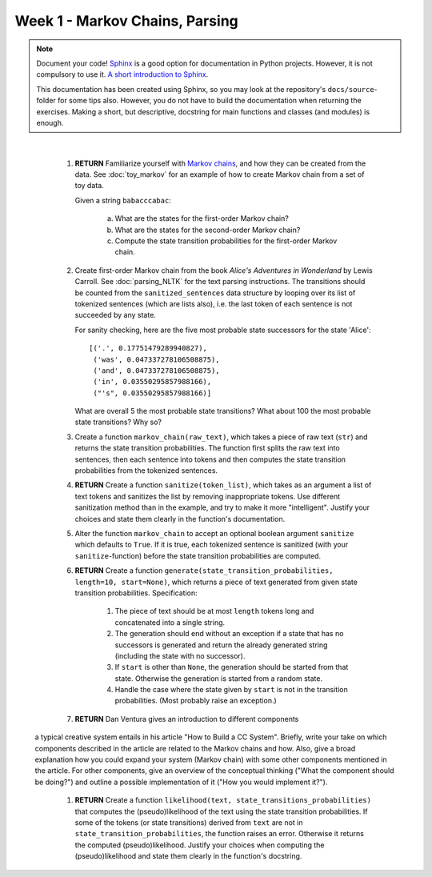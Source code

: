Week 1 - Markov Chains, Parsing
===============================

.. note::
	Document your code! `Sphinx <http://www.sphinx-doc.org>`_ is a good option
	for documentation in Python projects.  However, it is not compulsory to use
	it. `A short introduction to Sphinx <https://pythonhosted.org/an_example_pypi_project/sphinx.html>`_.

	This documentation has been created using Sphinx, so you may look at the
	repository's ``docs/source``-folder for some tips also. However, you do not
	have to build the documentation when returning the exercises. Making a
	short, but descriptive, docstring for main functions and classes (and
	modules) is enough.

|

	#. **RETURN** Familiarize yourself with `Markov chains
	   <https://en.wikipedia.org/wiki/Markov_chain>`_, and how they can be
	   created from the data. See :doc:`toy_markov` for an example of how to
	   create Markov chain from a set of toy data.

	   Given a string ``babacccabac``:

		a. What are the states for the first-order Markov chain?
		b. What are the states for the second-order Markov chain?
		c. Compute the state transition probabilities for the first-order
		   Markov chain.

	#. Create first-order Markov chain from the book *Alice's Adventures in
	   Wonderland* by Lewis Carroll. See :doc:`parsing_NLTK` for the text
	   parsing instructions. The transitions should be counted from the 
	   ``sanitized_sentences`` data structure by looping over its list of
	   tokenized sentences (which are lists also), i.e. the last token of each
	   sentence is not succeeded by any state.

	   For sanity checking, here are the five most probable state successors
	   for the state 'Alice'::

		[('.', 0.17751479289940827),
 		 ('was', 0.047337278106508875),
 		 ('and', 0.047337278106508875),
 		 ('in', 0.03550295857988166),
 		 ("'s", 0.03550295857988166)]

	   What are overall 5 the most probable state transitions? What about
	   100 the most probable state transitions? Why so?

	#. Create a function ``markov_chain(raw_text)``, which takes a piece of raw
	   text (``str``) and returns the state transition probabilities. The
	   function first splits the raw text into sentences, then each sentence
	   into tokens and then computes the state transition probabilities from
	   the tokenized sentences.

	#. **RETURN** Create a function ``sanitize(token_list)``, which takes as an argument
	   a list of text tokens and sanitizes the list by removing inappropriate
	   tokens. Use different sanitization method than in the example, and try to
	   make it more "intelligent". Justify your choices and state them clearly
	   in the function's documentation.

	#. Alter the function ``markov_chain`` to accept an optional boolean
	   argument ``sanitize`` which defaults to ``True``. If it is true, each
	   tokenized sentence is sanitized (with your ``sanitize``-function) before
	   the state transition probabilities are computed.

	#. **RETURN** Create a function ``generate(state_transition_probabilities, length=10, start=None)``,
	   which returns a piece of text generated from given state transition
	   probabilities. Specification:

		#. The piece of text should be at most ``length`` tokens long and
		   concatenated into a single string.

		#. The generation should end without an exception if a state that has
		   no successors is generated and return the already generated string
		   (including the state with no successor).

		#. If ``start`` is other than ``None``, the generation should be started
		   from that state. Otherwise the generation is started from a random
		   state.

		#. Handle the case where the state given by ``start`` is not in the
		   transition probabilities. (Most probably raise an exception.)


	#. **RETURN** Dan Ventura gives an introduction to different components
       a typical creative system entails in his article "How to Build a CC System".
       Briefly, write your take on which components described in the article are
       related to the Markov chains and how. Also, give a broad explanation how you
       could expand your system (Markov chain) with some other components mentioned
       in the article. For other components, give an overview of the conceptual
       thinking ("What the component should be doing?") and outline a possible
       implementation of it ("How you would implement it?").

	#. **RETURN** Create a function ``likelihood(text, state_transitions_probabilities)`` 
	   that computes the (pseudo)likelihood of the text using the state
	   transition probabilities. If some of the tokens (or state transitions)
	   derived from ``text`` are not in ``state_transition_probabilities``,
	   the function raises an error. Otherwise it returns the computed 
	   (pseudo)likelihood. Justify your choices when computing the (pseudo)likelihood
	   and state them clearly in the function's docstring.
